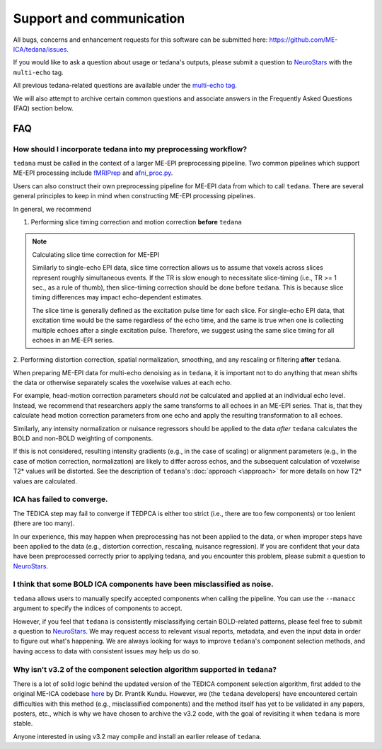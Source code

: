 Support and communication
-------------------------
All bugs, concerns and enhancement requests for this software can be submitted here: https://github.com/ME-ICA/tedana/issues.

If you would like to ask a question about usage or tedana's outputs, please submit a question to `NeuroStars`_ with the ``multi-echo`` tag.

All previous tedana-related questions are available under the `multi-echo tag`_.

We will also attempt to archive certain common questions and associate answers in the Frequently Asked Questions (FAQ) section below.

.. _multi-echo tag: https://neurostars.org/tags/multi-echo

FAQ
===

.. _constructing ME-EPI pipelines:

How should I incorporate tedana into my preprocessing workflow?
```````````````````````````````````````````````````````````````

``tedana`` must be called in the context of a larger ME-EPI preprocessing pipeline.
Two common pipelines which support ME-EPI processing include `fMRIPrep`_ and `afni_proc.py`_.

Users can also construct their own preprocessing pipeline for ME-EPI data from which to call ``tedana``.
There are several general principles to keep in mind when constructing ME-EPI processing pipelines.

In general, we recommend

1. Performing slice timing correction and motion correction **before** ``tedana``

.. note:: Calculating slice time correction for ME-EPI

  Similarly to single-echo EPI data, slice time correction allows us to assume that voxels across
  slices represent roughly simultaneous events.
  If the TR is slow enough to necessitate slice-timing (i.e., TR >= 1 sec., as a rule of thumb), then
  slice-timing correction should be done before ``tedana``.
  This is because slice timing differences may impact echo-dependent estimates.

  The slice time is generally defined as the excitation pulse time for each slice.
  For single-echo EPI data, that excitation time would be the same regardless of the echo time,
  and the same is true when one is collecting multiple echoes after a single excitation pulse.
  Therefore, we suggest using the same slice timing for all echoes in an ME-EPI series.

2. Performing distortion correction, spatial normalization, smoothing,
and any rescaling or filtering **after** ``tedana``.

When preparing ME-EPI data for multi-echo denoising as in ``tedana``, it is important
not to do anything that mean shifts the data or otherwise separately
scales the voxelwise values at each echo.

For example, head-motion correction parameters should *not* be calculated and applied at an
individual echo level.
Instead, we recommend that researchers apply the same transforms to all echoes in an ME-EPI series.
That is, that they calculate head motion correction parameters from one echo
and apply the resulting transformation to all echoes.

Similarly, any intensity normalization or nuisance regressors should be applied to the data
*after* ``tedana`` calculates the BOLD and non-BOLD weighting of components.

If this is not considered, resulting intensity gradients (e.g., in the case of scaling)
or alignment parameters (e.g., in the case of motion correction, normalization)
are likely to differ across echos,
and the subsequent calculation of voxelwise T2* values will be distorted.
See the description of ``tedana``'s :doc:`approach <\approach>` for more details
on how T2* values are calculated.


ICA has failed to converge.
```````````````````````````
The TEDICA step may fail to converge if TEDPCA is either too strict
(i.e., there are too few components) or too lenient (there are too many).

In our experience, this may happen when preprocessing has not been applied to
the data, or when improper steps have been applied to the data (e.g., distortion
correction, rescaling, nuisance regression).
If you are confident that your data have been preprocessed correctly prior to
applying tedana, and you encounter this problem, please submit a question to `NeuroStars`_.


I think that some BOLD ICA components have been misclassified as noise.
```````````````````````````````````````````````````````````````````````
``tedana`` allows users to manually specify accepted components when calling the pipeline.
You can use the ``--manacc`` argument to specify the indices of components to accept.

However, if you feel that ``tedana`` is consistently misclassifying certain BOLD-related patterns, please feel free to submit a question to `NeuroStars`_.
We may request access to relevant visual reports, metadata, and even the input data in order to figure out what's happening.
We are always looking for ways to improve ``tedana``'s component selection methods, and having access to data with consistent issues may help us do so.


Why isn't v3.2 of the component selection algorithm supported in ``tedana``?
````````````````````````````````````````````````````````````````````````````
There is a lot of solid logic behind the updated version of the TEDICA component
selection algorithm, first added to the original ME-ICA codebase `here`_ by Dr. Prantik Kundu.
However, we (the ``tedana`` developers) have encountered certain difficulties
with this method (e.g., misclassified components) and the method itself has yet
to be validated in any papers, posters, etc., which is why we have chosen to archive
the v3.2 code, with the goal of revisiting it when ``tedana`` is more stable.

Anyone interested in using v3.2 may compile and install an earlier release of ``tedana``.

.. _here: https://bitbucket.org/prantikk/me-ica/commits/906bd1f6db7041f88cd0efcac8a74074d673f4f5

.. _NeuroStars: https://neurostars.org
.. _fMRIPrep: https://fmriprep.readthedocs.io
.. _afni_proc.py: https://afni.nimh.nih.gov/pub/dist/doc/program_help/afni_proc.py.html
